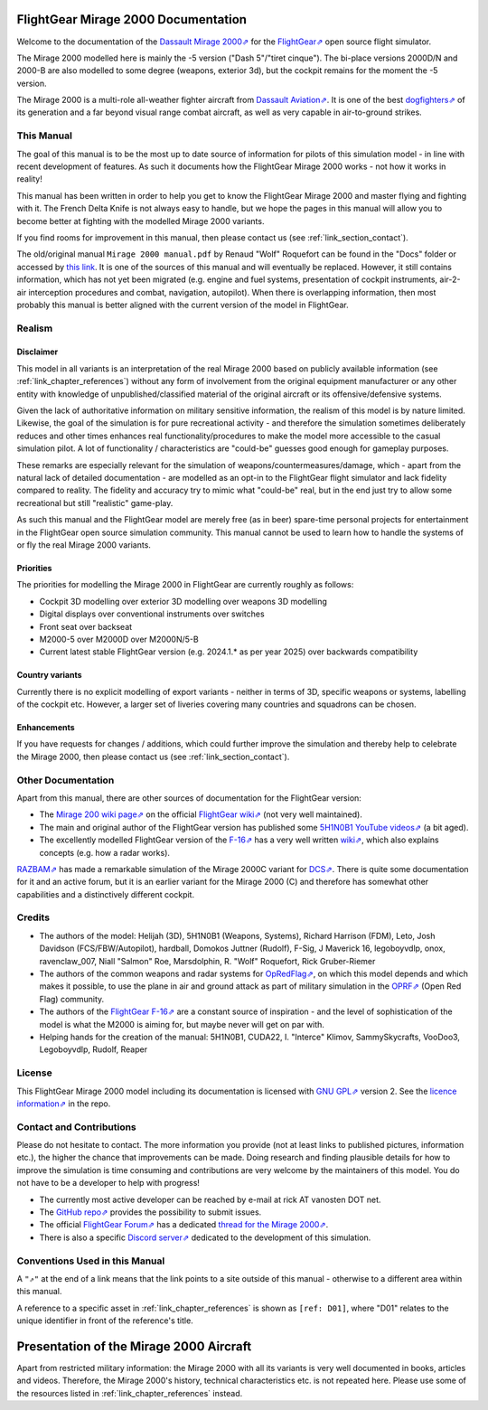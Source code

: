 ************************************
FlightGear Mirage 2000 Documentation
************************************

Welcome to the documentation of the `Dassault Mirage 2000⇗ <https://en.wikipedia.org/wiki/Dassault_Mirage_2000>`_ for the `FlightGear⇗ <https://www.flightgear.org/>`_ open source flight simulator.

The Mirage 2000 modelled here is mainly the -5 version ("Dash 5"/"tiret cinque"). The bi-place versions 2000D/N and 2000-B are also modelled to some degree (weapons, exterior 3d), but the cockpit remains for the moment the -5 version.

The Mirage 2000 is a multi-role all-weather fighter aircraft from `Dassault Aviation⇗ <https://www.dassault-aviation.com/en/defense/customer-support/operational-aircraft/mirage-2000/>`_. It is one of the best `dogfighters⇗ <https://en.wikipedia.org/wiki/Dogfight>`_ of its generation and a far beyond visual range combat aircraft, as well as very capable in air-to-ground strikes.

.. image:: images/logo_2000D.png
   :scale: 20%

This Manual
===========

The goal of this manual is to be the most up to date source of information for pilots of this simulation model - in line with recent development of features. As such it documents how the FlightGear Mirage 2000 works - not how it works in reality!

This manual has been written in order to help you get to know the FlightGear Mirage 2000 and master flying and fighting with it. The French Delta Knife is not always easy to handle, but we hope the pages in this manual will allow you to become better at fighting with the modelled Mirage 2000 variants.

If you find rooms for improvement in this manual, then please contact us (see :ref:`link_section_contact`).

The old/original manual ``Mirage 2000 manual.pdf`` by Renaud "Wolf" Roquefort can be found in the "Docs" folder or accessed by `this link <https://github.com/5H1N0B11/flightgear-mirage2000/blob/master/Mirage-2000/Docs/mirage2000-old-manual.pdf>`_. It is one of the sources of this manual and will eventually be replaced. However, it still contains information, which has not yet been migrated (e.g. engine and fuel systems, presentation of cockpit instruments, air-2-air interception procedures and combat, navigation, autopilot). When there is overlapping information, then most probably this manual is better aligned with the current version of the model in FlightGear.


Realism
=======

Disclaimer
----------

This model in all variants is an interpretation of the real Mirage 2000 based on publicly available information (see :ref:`link_chapter_references`) without any form of involvement from the original equipment manufacturer or any other entity with knowledge of unpublished/classified material of the original aircraft or its offensive/defensive systems.

Given the lack of authoritative information on military sensitive information, the realism of this model is by nature limited. Likewise, the goal of the simulation is for pure recreational activity - and therefore the simulation sometimes deliberately reduces and other times enhances real functionality/procedures to make the model more accessible to the casual simulation pilot. A lot of functionality / characteristics are "could-be" guesses good enough for gameplay purposes.

These remarks are especially relevant for the simulation of weapons/countermeasures/damage, which - apart from the natural lack of detailed documentation - are modelled as an opt-in to the FlightGear flight simulator and lack fidelity compared to reality. The fidelity and accuracy try to mimic what "could-be" real, but in the end just try to allow some recreational but still "realistic" game-play.

As such this manual and the FlightGear model are merely free (as in beer) spare-time personal projects for entertainment in the FlightGear open source simulation community. This manual cannot be used to learn how to handle the systems of or fly the real Mirage 2000 variants.

Priorities
----------

The priorities for modelling the Mirage 2000 in FlightGear are currently roughly as follows:

* Cockpit 3D modelling over exterior 3D modelling over weapons 3D modelling
* Digital displays over conventional instruments over switches
* Front seat over backseat
* M2000-5 over M2000D over M2000N/5-B
* Current latest stable FlightGear version (e.g. 2024.1.* as per year 2025) over backwards compatibility

Country variants
----------------

Currently there is no explicit modelling of export variants - neither in terms of 3D, specific weapons or systems, labelling of the cockpit etc. However, a larger set of liveries covering many countries and squadrons can be chosen.

Enhancements
------------

If you have requests for changes / additions, which could further improve the simulation and thereby help to celebrate the Mirage 2000, then please contact us (see :ref:`link_section_contact`).


Other Documentation
===================

Apart from this manual, there are other sources of documentation for the FlightGear version:

* The `Mirage 200 wiki page⇗ <https://wiki.flightgear.org/Dassault_Mirage_2000-5>`_ on the official `FlightGear wiki⇗ <https://wiki.flightgear.org/>`_ (not very well maintained).
* The main and original author of the FlightGear version has published some `5H1N0B1 YouTube videos⇗ <https://www.youtube.com/@5H1N0B1/videos>`_ (a bit aged).
* The excellently modelled FlightGear version of the `F-16⇗ <https://en.wikipedia.org/wiki/General_Dynamics_F-16_Fighting_Falcon>`_ has a very well written `wiki⇗ <https://github.com/NikolaiVChr/f16/wiki>`_, which also explains concepts (e.g. how a radar works).

`RAZBAM⇗ <https://www.razbamsimulationsllc.com/>`_ has made a remarkable simulation of the Mirage 2000C variant for `DCS⇗ <https://www.digitalcombatsimulator.com/en/index.php>`_. There is quite some documentation for it and an active forum, but it is an earlier variant for the Mirage 2000 (C) and therefore has somewhat other capabilities and a distinctively different cockpit.

Credits
=======

* The authors of the model: Helijah (3D), 5H1N0B1 (Weapons, Systems), Richard Harrison (FDM), Leto, Josh Davidson (FCS/FBW/Autopilot), hardball, Domokos Juttner (Rudolf), F-Sig, J Maverick 16, legoboyvdlp, onox, ravenclaw_007, Niall "Salmon" Roe, Marsdolphin, R. "Wolf" Roquefort, Rick Gruber-Riemer

* The authors of the common weapons and radar systems for `OpRedFlag⇗ <https://github.com/NikolaiVChr/OpRedFlag>`_, on which this model depends and which makes it possible, to use the plane in air and ground attack as part of military simulation in the `OPRF⇗ <https://opredflag.com/>`_ (Open Red Flag) community.

* The authors of the `FlightGear F-16⇗ <https://github.com/NikolaiVChr/f16>`_ are a constant source of inspiration - and the level of sophistication of the model is what the M2000 is aiming for, but maybe never will get on par with.

* Helping hands for the creation of the manual: 5H1N0B1, CUDA22, I. "Interce" Klimov, SammySkycrafts, VooDoo3, Legoboyvdlp, Rudolf, Reaper

License
=======

This FlightGear Mirage 2000 model including its documentation is licensed with `GNU GPL⇗ <https://en.wikipedia.org/wiki/GNU_General_Public_License>`_ version 2. See the `licence information⇗ <https://github.com/5H1N0B11/flightgear-mirage2000/blob/master/Mirage-2000/COPYING>`_ in the repo.


.. _link_section_contact:

Contact and Contributions
=========================

Please do not hesitate to contact. The more information you provide (not at least links to published pictures, information etc.), the higher the chance that improvements can be made. Doing research and finding plausible details for how to improve the simulation is time consuming and contributions are very welcome by the maintainers of this model. You do not have to be a developer to help with progress!

* The currently most active developer can be reached by e-mail at rick AT vanosten DOT net.
* The `GitHub repo⇗ <https://github.com/5H1N0B11/flightgear-mirage2000>`_ provides the possibility to submit issues.
* The official `FlightGear Forum⇗ <https://forum.flightgear.org/>`_ has a dedicated `thread for the Mirage 2000⇗ <https://forum.flightgear.org/viewtopic.php?f=4&t=20576>`_.
* There is also a specific `Discord server⇗ <https://discord.gg/ApmtWcUh>`_ dedicated to the development of this simulation.


Conventions Used in this Manual
===============================

A ``"⇗"`` at the end of a link means that the link points to a site outside of this manual - otherwise to a different area within this manual.

A reference to a specific asset in :ref:`link_chapter_references` is shown as ``[ref: D01]``, where "D01" relates to the unique identifier in front of the reference's title.


****************************************
Presentation of the Mirage 2000 Aircraft
****************************************

Apart from restricted military information: the Mirage 2000 with all its variants is very well documented in books, articles and videos. Therefore, the Mirage 2000's history, technical characteristics etc. is not repeated here. Please use some of the resources listed in :ref:`link_chapter_references` instead.
